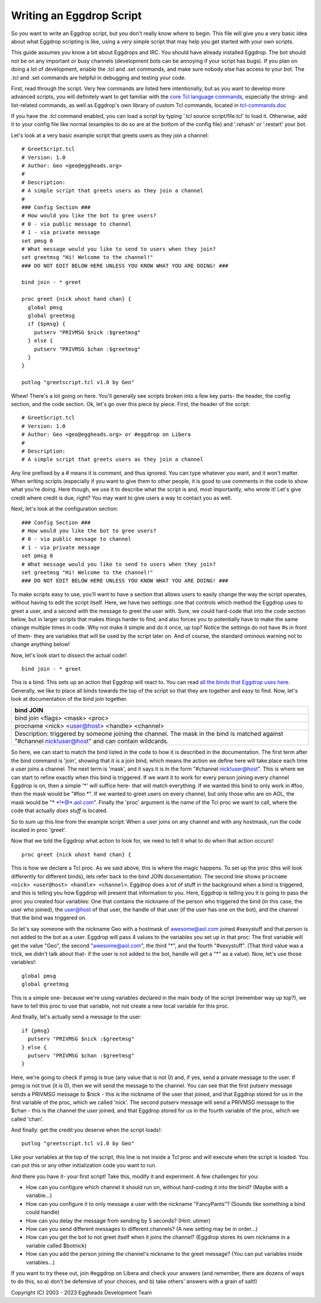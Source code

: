 =========================
Writing an Eggdrop Script
=========================

So you want to write an Eggdrop script, but you don't really know where
to begin. This file will give you a very basic idea about what Eggdrop
scripting is like, using a *very* simple script that may help you get
started with your own scripts.

This guide assumes you know a bit about Eggdrops and IRC. You should have
already installed Eggdrop. The bot should not be on any important or busy
channels (development bots can be annoying if your script has bugs). If you
plan on doing a lot of development, enable the .tcl and .set commands, and
make sure nobody else has access to your bot. The .tcl and .set commands
are helpful in debugging and testing your code.

First, read through the script. Very few commands are listed here intentionally,
but as you want to develop more advanced scripts, you will definitely want to
get familiar with the `core Tcl language commands <https://www.tcl.tk/man/tcl8.6/TclCmd/contents.htm>`_, especially the string- and list-related commands, as well as Eggdrop's own library of custom Tcl commands, located in `tcl-commands.doc <https://docs.eggheads.org/using/tcl-commands.html>`_

If you have the .tcl command enabled, you can load a script by typing
'.tcl source script/file.tcl' to load it. Otherwise, add it to your config
file like normal (examples to do so are at the bottom of the config file) and
'.rehash' or '.restart' your bot.

Let's look at a very basic example script that greets users as they join a channel::

  # GreetScript.tcl
  # Version: 1.0
  # Author: Geo <geo@eggheads.org>
  #
  # Description:
  # A simple script that greets users as they join a channel
  #
  ### Config Section ###
  # How would you like the bot to gree users?
  # 0 - via public message to channel
  # 1 - via private message
  set pmsg 0
  # What message would you like to send to users when they join?
  set greetmsg "Hi! Welcome to the channel!"
  ### DO NOT EDIT BELOW HERE UNLESS YOU KNOW WHAT YOU ARE DOING! ###

  bind join - * greet

  proc greet {nick uhost hand chan} {
    global pmsg
    global greetmsg
    if {$pmsg} {
      putserv "PRIVMSG $nick :$greetmsg"
    } else {
      putserv "PRIVMSG $chan :$greetmsg"
    }
  } 

  putlog "greetscript.tcl v1.0 by Geo"

Whew! There's a lot going on here. You'll generally see scripts broken into a few key parts- the header, the config section, and the code section. Ok, let's go over this piece by piece. First, the header of the script::

  # GreetScript.tcl
  # Version: 1.0
  # Author: Geo <geo@eggheads.org> or #eggdrop on Libera
  #
  # Description:
  # A simple script that greets users as they join a channel

Any line prefixed by a # means it is comment, and thus ignored. You can type whatever you want, and it won't matter. When writing scripts (especially if you want to give them to other people, it is good to use comments in the code to show what you're doing. Here though, we use it to describe what the script is and, most importantly, who wrote it! Let's give credit where credit is due, right? You may want to give users a way to contact you as well.

Next, let's look at the configuration section::

  ### Config Section ###
  # How would you like the bot to gree users?
  # 0 - via public message to channel
  # 1 - via private message
  set pmsg 0
  # What message would you like to send to users when they join?
  set greetmsg "Hi! Welcome to the channel!"
  ### DO NOT EDIT BELOW HERE UNLESS YOU KNOW WHAT YOU ARE DOING! ###

To make scripts easy to use, you'll want to have a section that allows users to easily change the way the script operates, without having to edit the script itself. Here, we have two settings: one that controls which method the Eggdrop uses to greet a user, and a second with the message to greet the user with. Sure, we could hard-code that into the code section below, but in larger scripts that makes things harder to find, and also forces you to potentially have to make the same change multiple times in code. Why not make it simple and do it once, up top? Notice the settings do not have #s in front of them- they are variables that will be used by the script later on. And of course, the standard ominous warning not to change anything below!

Now, let's look start to dissect the actual code!::

  bind join - * greet

This is a bind. This sets up an action that Eggdrop will react to. You can read `all the binds that Eggdrop uses here. <https://docs.eggheads.org/using/tcl-commands.html>`_ Generally, we like to place all binds towards the top of the script so that they are together and easy to find. Now, let's look at documentation of the bind join together.

+----------------------------------------------------------------------------------------------------------------------------------------------------------+
| bind JOIN                                                                                                                                                |
+============================+=============================================================================================================================+
| bind join <flags> <mask> <proc>                                                                                                                          |
+----------------------------------------------------------------------------------------------------------------------------------------------------------+
| procname <nick> <user@host> <handle> <channel>                                                                                                           |
+----------------------------------------------------------------------------------------------------------------------------------------------------------+
| Description: triggered by someone joining the channel. The mask in the bind is matched against "#channel nick!user@host" and can contain wildcards.      |
+----------------------------------------------------------------------------------------------------------------------------------------------------------+

So here, we can start to match the bind listed in the code to how it is described in the documentation. The first term after the bind command is 'join', showing that it is a join bind, which means the action we define here will take place each time a user joins a channel. The next term is 'mask', and it says it is in the form "#channel nick!user@host". This is where we can start to refine exactly when this bind is triggered. If we want it to work for every person joining every channel Eggdrop is on, then a simple '*' will suffice here- that will match everything. If we wanted this bind to only work in #foo, then the mask would be "#foo \*". If we wanted to greet users on every channel, but only those who are on AOL, the mask would be "* \*!*@*.aol.com". Finally the 'proc' argument is the name of the Tcl proc we want to call, where the code that actually *does stuff* is located. 

So to sum up this line from the example script: When a user joins on any channel and with any hostmask, run the code located in proc 'greet'.

Now that we told the Eggdrop what action to look for, we need to tell it what to do when that action occurs!::

  proc greet {nick uhost hand chan} { 

This is how we declare a Tcl proc. As we said above, this is where the magic happens. To set up the proc (this will look differently for different binds), lets refer back to the bind JOIN documentation. The second line shows ``procname <nick> <user@host> <handle> <channel>``. Eggdrop does a lot of stuff in the background when a bind is triggered, and this is telling you how Eggdrop will present that information to you. Here, Eggdrop is telling you it is going to pass the proc you created four variables: One that contains the nickname of the person who triggered the bind (in this case, the user who joined), the user@host of that user, the handle of that user (if the user has one on the bot), and the channel that the bind was triggered on. 

So let's say someone with the nickname Geo with a hostmask of awesome@aol.com joined #sexystuff and that person is not added to the bot as a user. Eggdrop will pass 4 values to the variables you set up in that proc: The first variable will get the value "Geo", the second "awesome@aol.com", the third "*", and the fourth "#sexystuff". (That third value was a trick, we didn't talk about that- if the user is not added to the bot, handle will get a "*" as a value). Now, let's use those variables!::

  global pmsg
  global greetmsg

This is a simple one- because we're using variables declared in the main body of the script (remember way up top?), we have to tell this proc to use that variable, not not create a new local variable for this proc.

And finally, let's actually send a message to the user::

  if {pmsg}
    putserv "PRIVMSG $nick :$greetmsg"
  } else {
    putserv "PRIVMSG $chan :$greetmsg"
  }

Here, we're going to check if pmsg is true (any value that is not 0) and, if yes, send a private message to the user. If pmsg is not true (it is 0), then we will send the message to the channel. You can see that the first putserv message sends a PRIVMSG message to $nick - this is the nickname of the user that joined, and that Eggdrop stored for us in the first variable of the proc, which we called 'nick'. The second putserv message will send a PRIVMSG message to the $chan - this is the channel the user joined, and that Eggdrop stored for us in the fourth variable of the proc, which we called 'chan'. 

And finally: get the credit you deserve when the script loads!::

  putlog "greetscript.tcl v1.0 by Geo"

Like your variables at the top of the script, this line is not inside a Tcl proc and will execute when the script is loaded. You can put this or any other initialization code you want to run.

And there you have it- your first script! Take this, modify it and experiment. A few challenges for you:

* How can you configure which channel it should run on, without hard-coding it into the bind? (Maybe with a variable...)
* How can you configure it to only message a user with the nickname "FancyPants"? (Sounds like something a bind could handle)
* How can you delay the message from sending by 5 seconds? (Hint: utimer)
* How can you send different messages to different channels? (A new setting may be in order...)
* How can you get the bot to not greet itself when it joins the channel? (Eggdrop stores its own nickname in a variable called $botnick)
* How can you add the person joining the channel's nickname to the greet message? (You can put variables inside variables...)

If you want to try these out, join #eggdrop on Libera and check your answers (and remember, there are dozens of ways to do this, so a) don't be defensive of your choices, and b) take others' answers with a grain of salt!)

.. |br| raw:: html

    <br>

Copyright (C) 2003 - 2023 Eggheads Development Team
